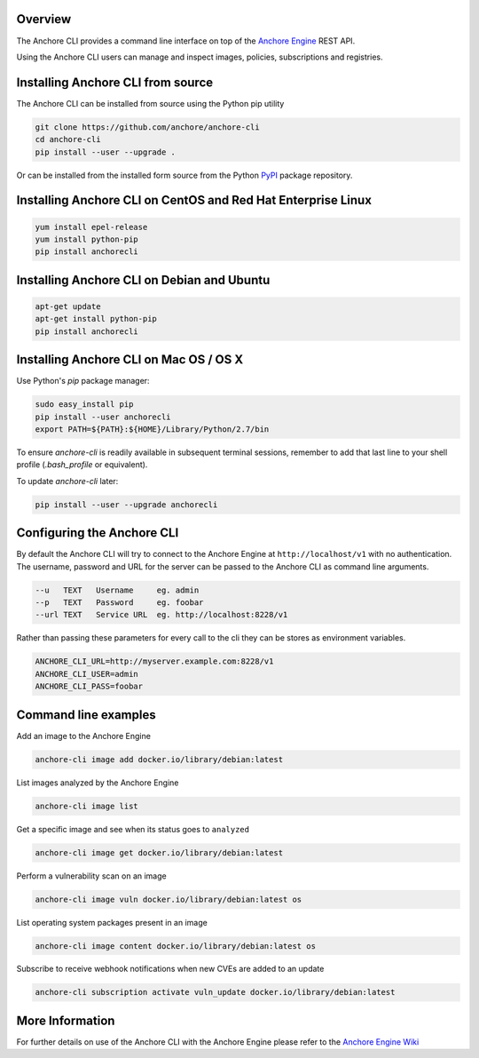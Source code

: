 Overview
========

The Anchore CLI provides a command line interface on top of the `Anchore Engine <https://github.com/anchore/anchore-engine>`_ REST API.

Using the Anchore CLI users can manage and inspect images, policies, subscriptions and registries.

Installing Anchore CLI from source
==================================

The Anchore CLI can be installed from source using the Python pip utility

.. code::

    git clone https://github.com/anchore/anchore-cli
    cd anchore-cli
    pip install --user --upgrade . 

Or can be installed from the installed form source from the Python `PyPI <https://pypi.python.org/pypi>`_ package repository.

Installing Anchore CLI on CentOS and Red Hat Enterprise Linux
=============================================================

.. code::

    yum install epel-release
    yum install python-pip
    pip install anchorecli

Installing Anchore CLI on Debian and Ubuntu
===========================================

.. code::

    apt-get update 
    apt-get install python-pip
    pip install anchorecli 

Installing Anchore CLI on Mac OS / OS X
===========================================

Use Python's `pip` package manager:

.. code::

    sudo easy_install pip
    pip install --user anchorecli
    export PATH=${PATH}:${HOME}/Library/Python/2.7/bin

To ensure `anchore-cli` is readily available in subsequent terminal sessions, remember to add that last line to your shell profile (`.bash_profile` or equivalent).

To update `anchore-cli` later:

.. code::

    pip install --user --upgrade anchorecli


Configuring the Anchore CLI
===========================

By default the Anchore CLI will try to connect to the Anchore Engine at ``http://localhost/v1`` with no authentication.
The username, password and URL for the server can be passed to the Anchore CLI as command line arguments.

.. code::

    --u   TEXT   Username     eg. admin
    --p   TEXT   Password     eg. foobar
    --url TEXT   Service URL  eg. http://localhost:8228/v1

Rather than passing these parameters for every call to the cli they can be stores as environment variables.

.. code::

    ANCHORE_CLI_URL=http://myserver.example.com:8228/v1
    ANCHORE_CLI_USER=admin
    ANCHORE_CLI_PASS=foobar

Command line examples
=====================

Add an image to the Anchore Engine

.. code::

    anchore-cli image add docker.io/library/debian:latest 

List images analyzed by the Anchore Engine

.. code::

    anchore-cli image list 

Get a specific image and see when its status goes to ``analyzed``

.. code::

    anchore-cli image get docker.io/library/debian:latest

Perform a vulnerability scan on an image

.. code::

   anchore-cli image vuln docker.io/library/debian:latest os

List operating system packages present in an image

.. code::

    anchore-cli image content docker.io/library/debian:latest os 

Subscribe to receive webhook notifications when new CVEs are added to an update

.. code::

    anchore-cli subscription activate vuln_update docker.io/library/debian:latest

More Information
================

For further details on use of the Anchore CLI with the Anchore Engine please refer to the `Anchore Engine Wiki <https://github.com/anchore/anchore-engine/wiki/>`_


